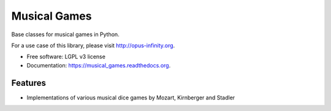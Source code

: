 =============
Musical Games
=============

.. image:: https://badge.fury.io/gh/robbert-harms%2Fmusical-games.svg
    :target: http://badge.fury.io/gh/robbert-harms%2Fmusical-games

.. image:: https://travis-ci.org/robbert-harms/musical-games.svg
    :target: https://travis-ci.org/robbert-harms/musical-games

.. image:: https://badge.fury.io/py/musical_games.svg
    :target: https://badge.fury.io/py/musical_games


Base classes for musical games in Python.

For a use case of this library, please visit http://opus-infinity.org.

* Free software: LGPL v3 license
* Documentation: https://musical_games.readthedocs.org.

Features
--------

* Implementations of various musical dice games by Mozart, Kirnberger and Stadler

